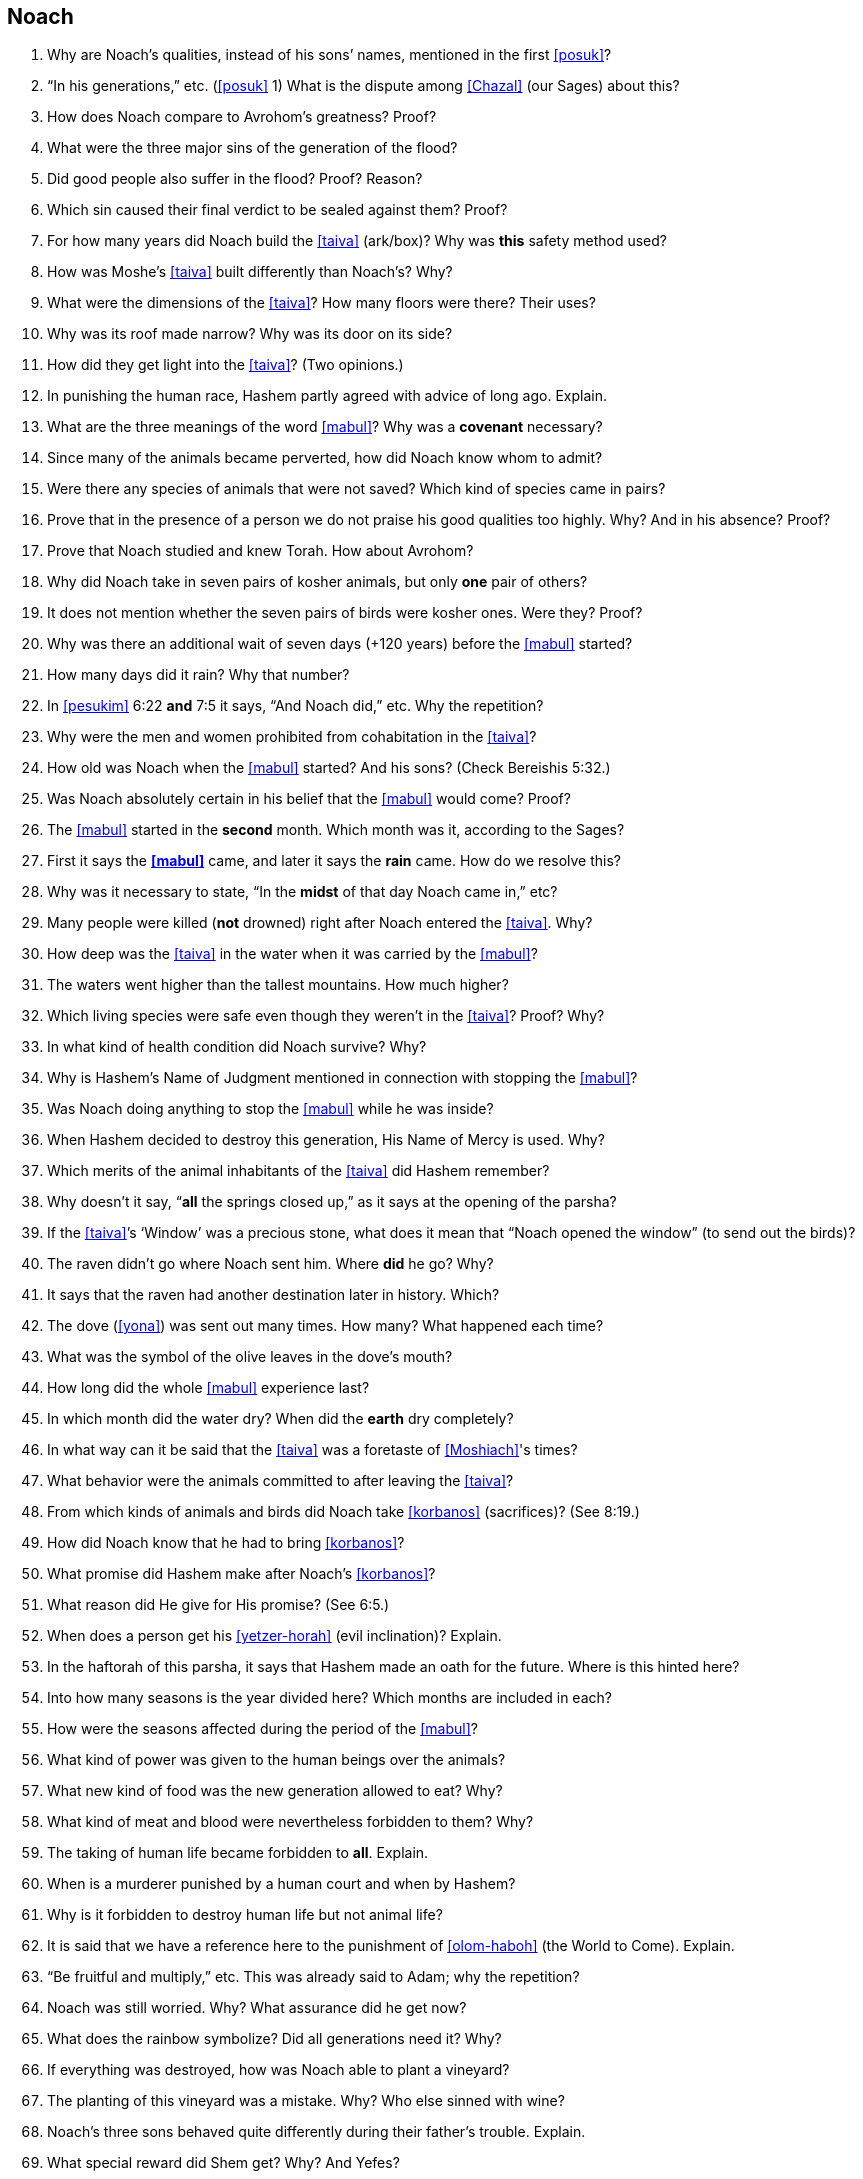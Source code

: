 [#noach]
== Noach

. Why are Noach’s qualities, instead of his sons’ names, mentioned in the first <<posuk>>?

. “In his generations,” etc. (<<posuk>> 1) What is the dispute among <<Chazal>> (our Sages) about this?

. How does Noach compare to Avrohom’s greatness? Proof?

. What were the three major sins of the generation of the flood?

. Did good people also suffer in the flood? Proof? Reason?

. Which sin caused their final verdict to be sealed against them? Proof?

. For how many years did Noach build the <<taiva>> (ark/box)? Why was *this* safety method used?

. How was Moshe’s <<taiva>> built differently than Noach’s? Why?

. What were the dimensions of the <<taiva>>? How many floors were there? Their uses?

. Why was its roof made narrow? Why was its door on its side?

. How did they get light into the <<taiva>>? (Two opinions.)

. In punishing the human race, Hashem partly agreed with advice of long ago. Explain.

. What are the three meanings of the word <<mabul>>? Why was a *covenant* necessary?

. Since many of the animals became perverted, how did Noach know whom to admit?

. Were there any species of animals that were not saved? Which kind of species came in pairs?

. Prove that in the presence of a person we do not praise his good qualities too highly. Why? And in his absence? Proof?

. Prove that Noach studied and knew Torah. How about Avrohom?

. Why did Noach take in seven pairs of kosher animals, but only *one* pair of others?

. It does not mention whether the seven pairs of birds were kosher ones. Were they? Proof?

. Why was there an additional wait of seven days (+120 years) before the <<mabul>> started?

. How many days did it rain? Why that number?

. In <<pesukim>> 6:22 *and* 7:5 it says, “And Noach did,” etc. Why the repetition?

. Why were the men and women prohibited from cohabitation in the <<taiva>>?

. How old was Noach when the <<mabul>> started? And his sons? (Check Bereishis 5:32.)

. Was Noach absolutely certain in his belief that the <<mabul>> would come? Proof?

. The <<mabul>> started in the *second* month. Which month was it, according to the Sages?

. First it says the *<<mabul>>* came, and later it says the *rain* came. How do we resolve this?

. Why was it necessary to state, “In the *midst* of that day Noach came in,” etc?

. Many people were killed (*not* drowned) right after Noach entered the <<taiva>>. Why?

. How deep was the <<taiva>> in the water when it was carried by the <<mabul>>?

. The waters went higher than the tallest mountains. How much higher?

. Which living species were safe even though they weren’t in the <<taiva>>? Proof? Why?

. In what kind of health condition did Noach survive?
Why?

. Why is Hashem’s Name of Judgment mentioned in connection with stopping the <<mabul>>?

. Was Noach doing anything to stop the <<mabul>> while he was inside?

. When Hashem decided to destroy this generation, His Name of Mercy is used. Why?

. Which merits of the animal inhabitants of the <<taiva>> did Hashem remember?

. Why doesn’t it say, “*all* the springs closed up,” as it says at the opening of the parsha?

. If the <<taiva>>’s ‘Window’ was a precious stone, what does it mean that “Noach opened the window” (to send out the birds)?

. The raven didn’t go where Noach sent him. Where *did* he go? Why?

. It says that the raven had another destination later in history. Which?

. The dove (<<yona>>) was sent out many times. How many? What happened each time?

. What was the symbol of the olive leaves in the dove’s mouth?

. How long did the whole <<mabul>> experience last?

. In which month did the water dry? When did the *earth* dry completely?

. In what way can it be said that the <<taiva>> was a foretaste of <<Moshiach>>'s times?

. What behavior were the animals committed to after leaving the <<taiva>>?

. From which kinds of animals and birds did Noach take <<korbanos>> (sacrifices)? (See 8:19.)

. How did Noach know that he had to bring <<korbanos>>?

. What promise did Hashem make after Noach’s <<korbanos>>?

. What reason did He give for His promise? (See 6:5.)

. When does a person get his <<yetzer-horah>> (evil inclination)? Explain.

. In the haftorah of this parsha, it says that Hashem made an oath for the future. Where is this hinted here?

. Into how many seasons is the year divided here? Which months are included in each?

. How were the seasons affected during the period of the <<mabul>>?

. What kind of power was given to the human beings over the animals?

. What new kind of food was the new generation allowed to eat? Why?

. What kind of meat and blood were nevertheless forbidden to them? Why?

. The taking of human life became forbidden to *all*. Explain.

. When is a murderer punished by a human court and when by Hashem?

. Why is it forbidden to destroy human life but not animal life?

. It is said that we have a reference here to the punishment of <<olom-haboh>> (the World to Come). Explain.

. “Be fruitful and multiply,” etc. This was already said to Adam; why the repetition?

. Noach was still worried. Why? What assurance did he get now?

. What does the rainbow symbolize? Did all generations need it? Why?

. If everything was destroyed, how was Noach able to plant a vineyard?

. The planting of this vineyard was a mistake. Why? Who else sinned with wine?

. Noach’s three sons behaved quite differently during their father’s trouble. Explain.

. What special reward did Shem get? Why? And Yefes?

. What was the curse that Noach put on Cnaan? Why?

. What is hinted here about the difference between the first and second <<beis-hamikdash>> (Sanctuary)?

. Who was Nimrod? What were his activities? How did Ashur react to them?

. There was a prophet in those days called Eiver. What was his prophecy?

. “They spoke one language.” Which? “They had one idea.” What are the opinions about this?

. “And Hashem came down to see,” etc. What lesson is given here to human judges?

. “The sons of Adam” (11:5). Why are they connected here to Adam?

. What was the punishment of the <<dor-haflaga>> (generation of dispersion)?

. That generation, unlike the generation of the <<mabul>>, has lost their share in <<olom-haboh>>. What great lesson do we learn here about peace and harmony?

. How did Terach cause the death of his son Horon?

. What was the difference between Avrohom’s faith and that of Horon?

. Sara was called <<Yiska>>. What are the various meanings of this name?

. “And Terach died in Choron.” Did he actually die at this time? Explain.

. Until Avrohom there was Hashem’s anger in the world. And with Avrohom?